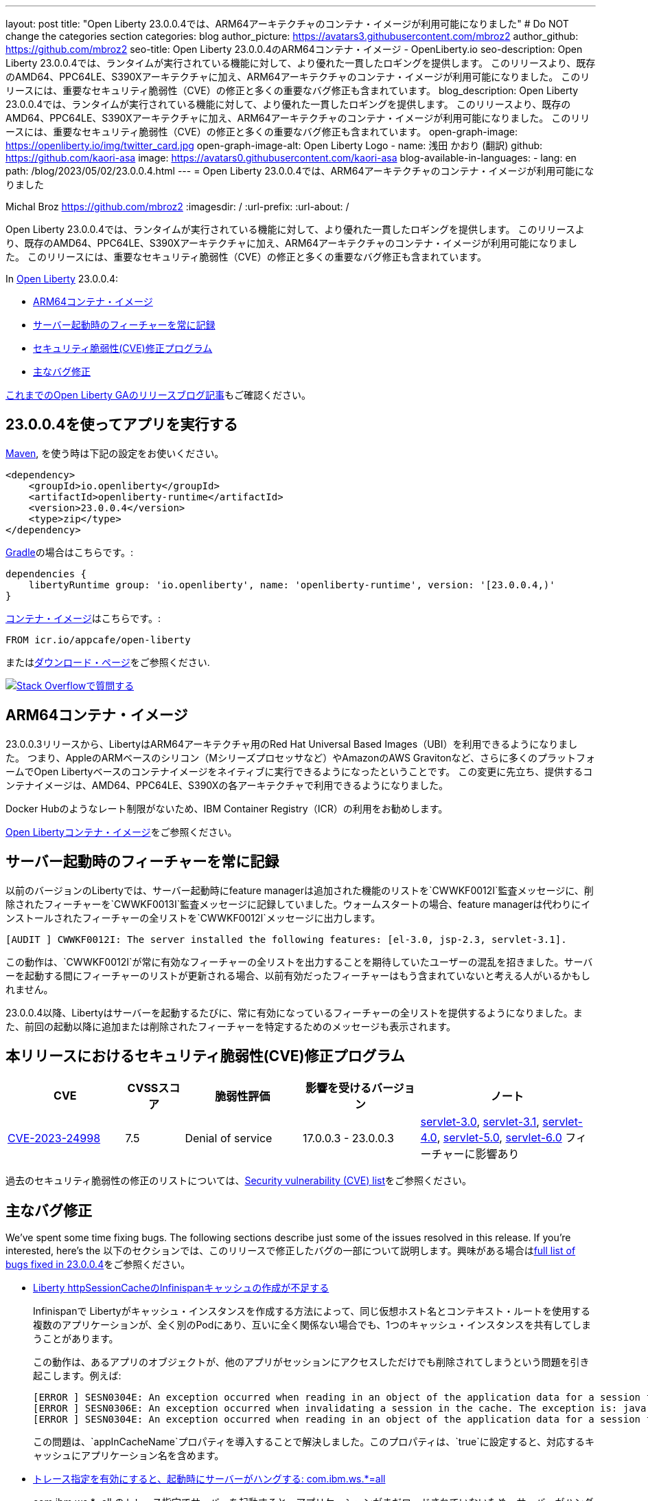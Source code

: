 ---
layout: post
title: "Open Liberty 23.0.0.4では、ARM64アーキテクチャのコンテナ・イメージが利用可能になりました"
# Do NOT change the categories section
categories: blog
author_picture: https://avatars3.githubusercontent.com/mbroz2
author_github: https://github.com/mbroz2
seo-title: Open Liberty 23.0.0.4のARM64コンテナ・イメージ  - OpenLiberty.io
seo-description: Open Liberty 23.0.0.4では、ランタイムが実行されている機能に対して、より優れた一貫したロギングを提供します。 このリリースより、既存のAMD64、PPC64LE、S390Xアーキテクチャに加え、ARM64アーキテクチャのコンテナ・イメージが利用可能になりました。 このリリースには、重要なセキュリティ脆弱性（CVE）の修正と多くの重要なバグ修正も含まれています。
blog_description: Open Liberty 23.0.0.4では、ランタイムが実行されている機能に対して、より優れた一貫したロギングを提供します。 このリリースより、既存のAMD64、PPC64LE、S390Xアーキテクチャに加え、ARM64アーキテクチャのコンテナ・イメージが利用可能になりました。 このリリースには、重要なセキュリティ脆弱性（CVE）の修正と多くの重要なバグ修正も含まれています。
open-graph-image: https://openliberty.io/img/twitter_card.jpg
open-graph-image-alt: Open Liberty Logo
- name: 浅田 かおり (翻訳)
  github: https://github.com/kaori-asa
  image: https://avatars0.githubusercontent.com/kaori-asa
blog-available-in-languages:
- lang: en
  path: /blog/2023/05/02/23.0.0.4.html
---
= Open Liberty 23.0.0.4では、ARM64アーキテクチャのコンテナ・イメージが利用可能になりました

Michal Broz <https://github.com/mbroz2>
:imagesdir: /
:url-prefix:
:url-about: /
//Blank line here is necessary before starting the body of the post.

Open Liberty 23.0.0.4では、ランタイムが実行されている機能に対して、より優れた一貫したロギングを提供します。 このリリースより、既存のAMD64、PPC64LE、S390Xアーキテクチャに加え、ARM64アーキテクチャのコンテナ・イメージが利用可能になりました。 このリリースには、重要なセキュリティ脆弱性（CVE）の修正と多くの重要なバグ修正も含まれています。

In link:{url-about}[Open Liberty] 23.0.0.4:

* <<arm64, ARM64コンテナ・イメージ>>
* <<log, サーバー起動時のフィーチャーを常に記録>>
//* <<api, Open Liberty APIとSPIドキュメント>>
* <<CVEs, セキュリティ脆弱性(CVE)修正プログラム>>
* <<bugs, 主なバグ修正>>



link:{url-prefix}/blog/?search=release&search!=beta[これまでのOpen Liberty GAのリリースブログ記事]もご確認ください。


[#run]

== 23.0.0.4を使ってアプリを実行する

link:{url-prefix}/guides/maven-intro.html[Maven], を使う時は下記の設定をお使いください。

[source,xml]
----
<dependency>
    <groupId>io.openliberty</groupId>
    <artifactId>openliberty-runtime</artifactId>
    <version>23.0.0.4</version>
    <type>zip</type>
</dependency>
----

link:{url-prefix}/guides/gradle-intro.html[Gradle]の場合はこちらです。:

[source,gradle]
----
dependencies {
    libertyRuntime group: 'io.openliberty', name: 'openliberty-runtime', version: '[23.0.0.4,)'
}
----

link:{url-prefix}/docs/latest/container-images.html[コンテナ・イメージ]はこちらです。:

[source]
----
FROM icr.io/appcafe/open-liberty
----

またはlink:{url-prefix}/downloads/[ダウンロード・ページ]をご参照ください.

[link=https://stackoverflow.com/tags/open-liberty]
image::img/blog/blog_btn_stack_ja.svg[Stack Overflowで質問する, align="center"]

[#arm64]
== ARM64コンテナ・イメージ
23.0.0.3リリースから、LibertyはARM64アーキテクチャ用のRed Hat Universal Based Images（UBI）を利用できるようになりました。 つまり、AppleのARMベースのシリコン（Mシリーズプロセッサなど）やAmazonのAWS Gravitonなど、さらに多くのプラットフォームでOpen Libertyベースのコンテナイメージをネイティブに実行できるようになったということです。 この変更に先立ち、提供するコンテナイメージは、AMD64、PPC64LE、S390Xの各アーキテクチャで利用できるようになりました。

Docker Hubのようなレート制限がないため、IBM Container Registry（ICR）の利用をお勧めします。

link:{url-prefix}/docs/latest/container-images.html[Open Libertyコンテナ・イメージ]をご参照ください。

// // // // DO NOT MODIFY THIS COMMENT BLOCK <GHA-BLOG-TOPIC> // // // // 
// Blog issue: https://github.com/OpenLiberty/open-liberty/issues/24985
// Contact/Reviewer: brenthdaniel,ReeceNana
// // // // // // // // 
[#log]
== サーバー起動時のフィーチャーを常に記録

以前のバージョンのLibertyでは、サーバー起動時にfeature managerは追加された機能のリストを`CWWKF0012I`監査メッセージに、削除されたフィーチャーを`CWWKF0013I`監査メッセージに記録していました。ウォームスタートの場合、feature managerは代わりにインストールされたフィーチャーの全リストを`CWWKF0012I`メッセージに出力します。
[source, xml]
----
[AUDIT ] CWWKF0012I: The server installed the following features: [el-3.0, jsp-2.3, servlet-3.1].
----

この動作は、`CWWKF0012I`が常に有効なフィーチャーの全リストを出力することを期待していたユーザーの混乱を招きました。サーバーを起動する間にフィーチャーのリストが更新される場合、以前有効だったフィーチャーはもう含まれていないと考える人がいるかもしれません。

23.0.0.4以降、Libertyはサーバーを起動するたびに、常に有効になっているフィーチャーの全リストを提供するようになりました。また、前回の起動以降に追加または削除されたフィーチャーを特定するためのメッセージも表示されます。

// DO NOT MODIFY THIS LINE. </GHA-BLOG-TOPIC> 

// [#api]
// == Open Liberty APIとSPIドキュメント
// 以前のリリースでは、ドキュメントにはJava EE、Jakarta EE、およびMicroProfileのJavadocのみが含まれていました。 Open Liberty 23.0.0.4から、Open Libertyのドキュメントには、Libertyランタイムが公開するAPIとSPIのJavadocが追加されました。 これらのJavadocを追加することで、Liberty固有のフィーチャーをアプリケーションで簡単に活用できるようになります。

[#CVEs]
== 本リリースにおけるセキュリティ脆弱性(CVE)修正プログラム
[cols="2,1,2,2,3",options="header"]
|===
|CVE |CVSSスコア |脆弱性評価 |影響を受けるバージョン |ノート

|http://cve.mitre.org/cgi-bin/cvename.cgi?name=CVE-2023-24998[CVE-2023-24998]
|7.5
|Denial of service
|17.0.0.3 - 23.0.0.3
|link:{url-prefix}/docs/latest/reference/feature/servlet-3.0[servlet-3.0], link:{url-prefix}/docs/latest/reference/feature/servlet-3.1[servlet-3.1], link:{url-prefix}/docs/latest/reference/feature/servlet-4.0[servlet-4.0], link:{url-prefix}/docs/latest/reference/feature/servlet-5.0[servlet-5.0], link:{url-prefix}/docs/latest/reference/feature/servlet-6.0[servlet-6.0] フィーチャーに影響あり
|===

過去のセキュリティ脆弱性の修正のリストについては、link:{url-prefix}/docs/latest/security-vulnerabilities.html[Security vulnerability (CVE) list]をご参照ください。


[#bugs]
== 主なバグ修正


We’ve spent some time fixing bugs. The following sections describe just some of the issues resolved in this release. If you’re interested, here’s the 
以下のセクションでは、このリリースで修正したバグの一部について説明します。興味がある場合はlink:https://github.com/OpenLiberty/open-liberty/issues?q=label%3Arelease%3A23004+label%3A%22release+bug%22[full list of bugs fixed in 23.0.0.4]をご参照ください。

* link:https://github.com/OpenLiberty/open-liberty/issues/24585[Liberty httpSessionCacheのInfinispanキャッシュの作成が不足する]
+

Infinispanで Libertyがキャッシュ・インスタンスを作成する方法によって、同じ仮想ホスト名とコンテキスト・ルートを使用する複数のアプリケーションが、全く別のPodにあり、互いに全く関係ない場合でも、1つのキャッシュ・インスタンスを共有してしまうことがあります。
+
この動作は、あるアプリのオブジェクトが、他のアプリがセッションにアクセスしただけでも削除されてしまうという問題を引き起こします。例えば:
+
[source, xml]
----
[ERROR ] SESN0304E: An exception occurred when reading in an object of the application data for a session from the cache. The exception is: java.lang.ClassNotFoundException: com.ibm.gs.houston.payment.ach.ibm.forms.ACHCreditForm
[ERROR ] SESN0306E: An exception occurred when invalidating a session in the cache. The exception is: java.lang.RuntimeException: Internal Server Error
[ERROR ] SESN0304E: An exception occurred when reading in an object of the application data for a session from the cache. The exception is: java.lang.ClassNotFoundException: com.ibm.gs.houston.payment.ach.ibm.forms.ACHCreditForm
----
+
この問題は、`appInCacheName`プロパティを導入することで解決しました。このプロパティは、`true`に設定すると、対応するキャッシュにアプリケーション名を含めます。

* link:https://github.com/OpenLiberty/open-liberty/issues/24915[トレース指定を有効にすると、起動時にサーバーがハングする: com.ibm.ws.*=all]
+
com.ibm.ws.*=all のトレース指定でサーバーを起動すると、アプリケーションがまだロードされていないため、サーバーがハングしてしまいます。
+
この問題は解決され、非常に広いトレース・レベルを設定しても、サーバーがハングアップすることはなくなりました。

* link:https://github.com/OpenLiberty/open-liberty/issues/24804[oauthProvider内のinternalClientSecret の暗号化された値が動作しない]
+
OpenID Connect Server の `oauthProvider` 要素設定内の `internalClientSecret` と `internalClientId` パラメータ値は https://openliberty.io/docs/latest/oidc-tools.html#personal[パーソナル・トークン管理]とhttps://openliberty.io/docs/latest/oidc-tools.html#users[ユーザー・トークン管理] UI ページでトークンを生成するために使用されます。しかし、https://openliberty.io/docs/latest/reference/command/securityUtility-commands.html[`securityUtility`コマンド]によって`internalClientSecret`値が暗号化されている場合、2つのUIページは動作しなくなります。これは、`ClientId`と`Secret`が無効であるというエラーによって引き起こされます。
+
この問題は、`internalClientSecret`値の暗号化のサポートを追加することで解決されました。

* link:https://github.com/OpenLiberty/open-liberty/issues/24793[起動時にWeb-Extのjsp属性値を拾うJSPオプション（アプリの起動時間を改善するためにdisableTldSearchに対応します。）]
+
JSPエンジンは、`ibm-web-ext.xml`または`server.xml`ファイルによって設定されたアプリケーション起動の初期段階では、`jsp-attributes`を検出しません。  しかし、起動の後の段階では `jsp-attributes` を検出するようになりました。
+
これは、`disableTldSearch`（デフォルトは`true`）を`false`に設定しても登録されないため、JSPエンジンが様々なアプリケーション・ライブラリやその他の場所で時間のかかるTLDの検索を続けるため、アプリケーションの起動が不用意に遅くなるものでした。
+

この問題は解決され、JSPエンジンは `jsp-attributes` が `ibm-web-ext.xml` または `server.xml` ファイルによって設定されている場合、その設定を優先するようになりました。

* link:https://github.com/OpenLiberty/open-liberty/issues/24683[MYFACES-4594ポート]
+
MYFACES-4594がオープンしたのは、`org.apache.myfaces.LOG_WEB_CONTEXT_PARAMS`のデフォルトが `dev-only` であるためで、これは https://myfaces.apache.org/#/core40[Apache MyFaces Core 4.0] で定義されています。以下のように記載されています。
+
[source]
----
ウェブ・アプリケーションを初期化する前に、すべてのウェブコンフィグ・パラメータをロギングするかどうかを指定します。
4.0.0では、デフォルトがautoからdev-onlyに変更され、本番のプロジェクトステージではロギングが行われなくなりました（新しいデフォルト動作）。Trueは、本番および開発プロジェクト段階でのロギングを有効にします。False にすると、ロギングが無効になります。
----
+
複数のアプリケーションがサーバー上にデプロイされ、すべてのアプリケーションが https://jakarta.ee/specifications/faces/4.0/apidocs/jakarta/faces/application/projectstage#PROJECT_STAGE_PARAM_NAME[プロジェクトステージ] を `Development` に設定していない場合、コンテキスト・パラメータはすべてのアプリケーションに対して正しく機能しない可能性があります。最初に起動するアプリケーションは、ロギングを行うか行わないかを定義します。
+
 この問題は解決され、各アプリケーションでコンテキストパラメーターをログに記録するかどうかを定義することができるようになりました。

* link:https://github.com/OpenLiberty/open-liberty/issues/24469[Java 11 NoSuchAlgorithmException FIPS 有効時の SHA1PRNG TS012071744]
+
IBM Semeru JDKとhttps://openliberty.io/docs/latest/reference/feature/openidConnectClient.html[OpenID コネクト・クライアント]機能でFIPS機能を有効にすると、以下のFFDC例外が発生します。
+
[source, xml]
----
------Start of DE processing------ = [2/3/23, 18:08:06:748 CET]
Exception = java.security.NoSuchAlgorithmException
Source = com.ibm.ws.security.openidconnect.clients.common.OidcUtil
probeid = 104
Stack Dump = java.security.NoSuchAlgorithmException: SHA1PRNG SecureRandom not available
        at java.base/sun.security.jca.GetInstance.getInstance(GetInstance.java:159)
        at java.base/java.security.SecureRandom.getInstance(SecureRandom.java:398)
        at com.ibm.ws.security.openidconnect.clients.common.OidcUtil.getRandom(OidcUtil.java:102)
        at com.ibm.ws.security.openidconnect.clients.common.OidcUtil.generateRandom(OidcUtil.java:82)
        at com.ibm.ws.security.openidconnect.client.internal.OidcClientConfigImpl.<clinit>(OidcClientConfigImpl.java:307)
        at com.ibm.ws.security.openidconnect.client.internal.OidcClientWebappConfigImpl.activate(OidcClientWebappConfigImpl.java:47)
        at java.base/jdk.internal.reflect.NativeMethodAccessorImpl.invoke0(Native Method)
----
+
この問題は解決され、`SHA1PRNG`セキュアランダムアルゴリズムが使用され、FFDC例外が発生しなくなりました。

== 今すぐOpen Liberty 23.0.0.4を入手する

<<run,Maven, Gradle, Docker, ダウンロード可能なアーカイブ>>から利用可能です。
